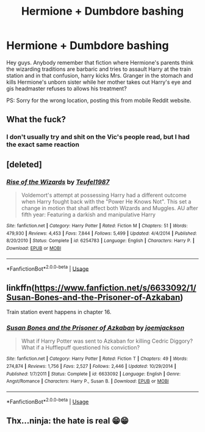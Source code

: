 #+TITLE: Hermione + Dumbdore bashing

* Hermione + Dumbdore bashing
:PROPERTIES:
:Author: J0ker711
:Score: 0
:DateUnix: 1559134459.0
:DateShort: 2019-May-29
:END:
Hey guys. Anybody remember that fiction where Hermione's parents think the wizarding traditions are barbaric and tries to assault Harry at the train station and in that confusion, harry kicks Mrs. Granger in the stomach and kills Hermione's unborn sister while her mother takes out Harry's eye and gis headmaster refuses to allows his treatment?

PS: Sorry for the wrong location, posting this from mobile Reddit website.


** What the fuck?
:PROPERTIES:
:Score: 17
:DateUnix: 1559140509.0
:DateShort: 2019-May-29
:END:

*** I don't usually try and shit on the Vic's people read, but I had the exact same reaction
:PROPERTIES:
:Author: OrphicLiteralism
:Score: 2
:DateUnix: 1559154107.0
:DateShort: 2019-May-29
:END:


** [deleted]
:PROPERTIES:
:Score: 2
:DateUnix: 1559186982.0
:DateShort: 2019-May-30
:END:

*** [[https://www.fanfiction.net/s/6254783/1/][*/Rise of the Wizards/*]] by [[https://www.fanfiction.net/u/1729392/Teufel1987][/Teufel1987/]]

#+begin_quote
  Voldemort's attempt at possessing Harry had a different outcome when Harry fought back with the "Power He Knows Not". This set a change in motion that shall affect both Wizards and Muggles. AU after fifth year: Featuring a darkish and manipulative Harry
#+end_quote

^{/Site/:} ^{fanfiction.net} ^{*|*} ^{/Category/:} ^{Harry} ^{Potter} ^{*|*} ^{/Rated/:} ^{Fiction} ^{M} ^{*|*} ^{/Chapters/:} ^{51} ^{*|*} ^{/Words/:} ^{479,930} ^{*|*} ^{/Reviews/:} ^{4,453} ^{*|*} ^{/Favs/:} ^{7,844} ^{*|*} ^{/Follows/:} ^{5,499} ^{*|*} ^{/Updated/:} ^{4/4/2014} ^{*|*} ^{/Published/:} ^{8/20/2010} ^{*|*} ^{/Status/:} ^{Complete} ^{*|*} ^{/id/:} ^{6254783} ^{*|*} ^{/Language/:} ^{English} ^{*|*} ^{/Characters/:} ^{Harry} ^{P.} ^{*|*} ^{/Download/:} ^{[[http://www.ff2ebook.com/old/ffn-bot/index.php?id=6254783&source=ff&filetype=epub][EPUB]]} ^{or} ^{[[http://www.ff2ebook.com/old/ffn-bot/index.php?id=6254783&source=ff&filetype=mobi][MOBI]]}

--------------

*FanfictionBot*^{2.0.0-beta} | [[https://github.com/tusing/reddit-ffn-bot/wiki/Usage][Usage]]
:PROPERTIES:
:Author: FanfictionBot
:Score: 1
:DateUnix: 1559187018.0
:DateShort: 2019-May-30
:END:


** linkffn([[https://www.fanfiction.net/s/6633092/1/Susan-Bones-and-the-Prisoner-of-Azkaban]])

Train station event happens in chapter 16.
:PROPERTIES:
:Author: Mindovin
:Score: 2
:DateUnix: 1559137744.0
:DateShort: 2019-May-29
:END:

*** [[https://www.fanfiction.net/s/6633092/1/][*/Susan Bones and the Prisoner of Azkaban/*]] by [[https://www.fanfiction.net/u/1220065/joemjackson][/joemjackson/]]

#+begin_quote
  What if Harry Potter was sent to Azkaban for killing Cedric Diggory? What if a Hufflepuff questioned his conviction?
#+end_quote

^{/Site/:} ^{fanfiction.net} ^{*|*} ^{/Category/:} ^{Harry} ^{Potter} ^{*|*} ^{/Rated/:} ^{Fiction} ^{T} ^{*|*} ^{/Chapters/:} ^{49} ^{*|*} ^{/Words/:} ^{274,874} ^{*|*} ^{/Reviews/:} ^{1,756} ^{*|*} ^{/Favs/:} ^{2,527} ^{*|*} ^{/Follows/:} ^{2,446} ^{*|*} ^{/Updated/:} ^{10/29/2014} ^{*|*} ^{/Published/:} ^{1/7/2011} ^{*|*} ^{/Status/:} ^{Complete} ^{*|*} ^{/id/:} ^{6633092} ^{*|*} ^{/Language/:} ^{English} ^{*|*} ^{/Genre/:} ^{Angst/Romance} ^{*|*} ^{/Characters/:} ^{Harry} ^{P.,} ^{Susan} ^{B.} ^{*|*} ^{/Download/:} ^{[[http://www.ff2ebook.com/old/ffn-bot/index.php?id=6633092&source=ff&filetype=epub][EPUB]]} ^{or} ^{[[http://www.ff2ebook.com/old/ffn-bot/index.php?id=6633092&source=ff&filetype=mobi][MOBI]]}

--------------

*FanfictionBot*^{2.0.0-beta} | [[https://github.com/tusing/reddit-ffn-bot/wiki/Usage][Usage]]
:PROPERTIES:
:Author: FanfictionBot
:Score: 0
:DateUnix: 1559137777.0
:DateShort: 2019-May-29
:END:


** Thx...ninja: the hate is real 😁😁
:PROPERTIES:
:Author: J0ker711
:Score: 2
:DateUnix: 1559143891.0
:DateShort: 2019-May-29
:END:
